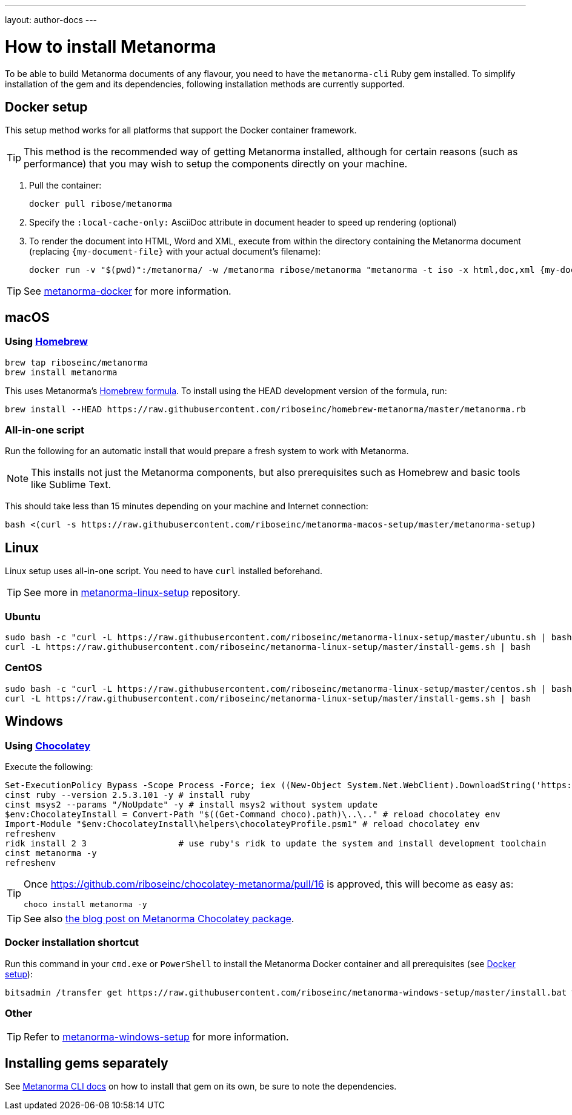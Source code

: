 ---
layout: author-docs
---

= How to install Metanorma

To be able to build Metanorma documents of any flavour, you need to have the
`metanorma-cli` Ruby gem installed.
To simplify installation of the gem and its dependencies,
following installation methods are currently supported.

[[docker-setup]]
== Docker setup

This setup method works for all platforms that support the Docker container
framework.

[TIP]
====
This method is the recommended way of getting Metanorma installed, although
for certain reasons (such as performance)
that you may wish to setup the components directly on your machine.
====

. Pull the container:
+
[source,sh]
----
docker pull ribose/metanorma
----
. Specify the `:local-cache-only:` AsciiDoc attribute
in document header to speed up rendering (optional)
. To render the document into HTML, Word and XML,
execute from within the directory containing the Metanorma document
(replacing `{my-document-file}` with your actual document's filename):
+
[source,sh]
----
docker run -v "$(pwd)":/metanorma/ -w /metanorma ribose/metanorma "metanorma -t iso -x html,doc,xml {my-document-file}"
----

[TIP]
====
See https://github.com/riboseinc/metanorma-docker[metanorma-docker] for more information.
====


[[macos-setup]]
== macOS

=== Using https://brew.sh/[Homebrew]

[source,sh]
----
brew tap riboseinc/metanorma
brew install metanorma
----

This uses Metanorma’s link:/software/homebrew-metanorma[Homebrew formula].
To install using the HEAD development version of the formula, run:

[source,sh]
----
brew install --HEAD https://raw.githubusercontent.com/riboseinc/homebrew-metanorma/master/metanorma.rb
----


=== All-in-one script

Run the following for an automatic install
that would prepare a fresh system to work with Metanorma.

NOTE: This installs not just the Metanorma components, but also prerequisites
such as Homebrew and basic tools like Sublime Text.

This should take less than 15 minutes depending on your machine and Internet connection:

[source,sh]
----
bash <(curl -s https://raw.githubusercontent.com/riboseinc/metanorma-macos-setup/master/metanorma-setup)
----


== Linux

Linux setup uses all-in-one script. You need to have `curl` installed beforehand.

TIP: See more in https://github.com/riboseinc/metanorma-linux-setup[metanorma-linux-setup] repository.

=== Ubuntu

[source,sh]
----
sudo bash -c "curl -L https://raw.githubusercontent.com/riboseinc/metanorma-linux-setup/master/ubuntu.sh | bash"
curl -L https://raw.githubusercontent.com/riboseinc/metanorma-linux-setup/master/install-gems.sh | bash
----

=== CentOS

[source,sh]
----
sudo bash -c "curl -L https://raw.githubusercontent.com/riboseinc/metanorma-linux-setup/master/centos.sh | bash"
curl -L https://raw.githubusercontent.com/riboseinc/metanorma-linux-setup/master/install-gems.sh | bash
----

== Windows

=== Using https://chocolatey.org/[Chocolatey]

Execute the following:

[source,console]
----
Set-ExecutionPolicy Bypass -Scope Process -Force; iex ((New-Object System.Net.WebClient).DownloadString('https://chocolatey.org/install.ps1'))
cinst ruby --version 2.5.3.101 -y # install ruby
cinst msys2 --params "/NoUpdate" -y # install msys2 without system update
$env:ChocolateyInstall = Convert-Path "$((Get-Command choco).path)\..\.." # reload chocolatey env
Import-Module "$env:ChocolateyInstall\helpers\chocolateyProfile.psm1" # reload chocolatey env
refreshenv
ridk install 2 3                  # use ruby's ridk to update the system and install development toolchain
cinst metanorma -y
refreshenv
----

[TIP]
====
Once https://github.com/riboseinc/chocolatey-metanorma/pull/16 is approved,
this will become as easy as:

[source,sh]
----
choco install metanorma -y
----
====

[TIP]
====
See also
link:/blog/12-25-2018/metanorma-on-windows-via-chocolatey/[the blog post on Metanorma Chocolatey package].
====

=== Docker installation shortcut

Run this command in your `cmd.exe` or `PowerShell` to install
the Metanorma Docker container and all prerequisites (see <<docker-setup>>):

[source,sh]
----
bitsadmin /transfer get https://raw.githubusercontent.com/riboseinc/metanorma-windows-setup/master/install.bat %cd%\install.bat & .\install.bat
----

=== Other

[TIP]
====
Refer to https://github.com/riboseinc/metanorma-windows-setup[metanorma-windows-setup]
for more information.
====

== Installing gems separately

See link:/software/metanorma-cli/[Metanorma CLI docs]
on how to install that gem on its own, be sure to note the dependencies.
